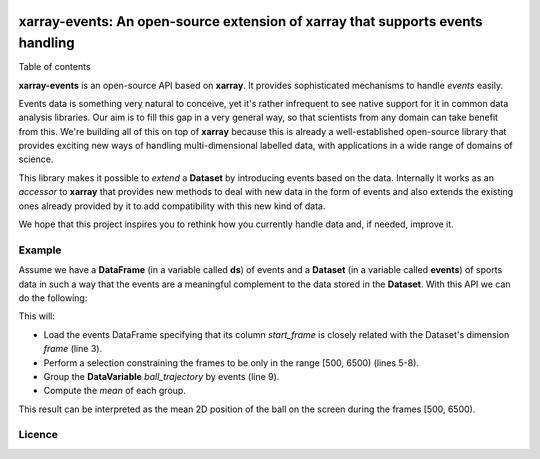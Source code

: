.. image:: https://codecov.io/gh/teibit/xarray-events/branch/master/graph/badge.svg
   :target: https://codecov.io/gh/teibit/xarray-events
   :alt: Code Coverage Status (Codecov)

.. image:: https://travis-ci.com/teibit/xarray-events.svg?branch=master
  :target: https://travis-ci.com/teibit/xarray-events
  :alt: Build Status (Travis CI)

xarray-events: An open-source extension of xarray that supports events handling
*******************************************************************************

Table of contents

**xarray-events** is an open-source API based on **xarray**. It provides
sophisticated mechanisms to handle *events* easily.

Events data is something very natural to conceive, yet it's rather infrequent to
see native support for it in common data analysis libraries. Our aim is to fill
this gap in a very general way, so that scientists from any domain can take
benefit from this. We're building all of this on top of **xarray** because
this is already a well-established open-source library that provides exciting
new ways of handling multi-dimensional labelled data, with applications in a
wide range of domains of science.

This library makes it possible to *extend* a **Dataset** by introducing
events based on the data. Internally it works as an *accessor* to **xarray**
that provides new methods to deal with new data in the form of events and also
extends the existing ones already provided by it to add compatibility with this
new kind of data.

We hope that this project inspires you to rethink how you currently handle data
and, if needed, improve it.

Example
+++++++

Assume we have a **DataFrame** (in a variable called **ds**) of events and a
**Dataset** (in a variable called **events**) of sports data in such a way that
the events are a meaningful complement to the data stored in the **Dataset**.
With this API we can do the following:

.. code-block:: python
    :linenos:

    ds = (
        ds
        .events.load(events, {'start_frame': 'frame'})
        .events.sel({
            'frame': range(500, 6500),
            'start_frame': lambda frame: frame >= 500,
            'end_frame': lambda frame: frame < 6500
        })
        .events.groupby_events('start_frame', 'ball_trajectory', 'ffill')
        .mean()
    )

This will:

-   Load the events DataFrame specifying that its column `start_frame` is
    closely related with the Dataset's dimension `frame` (line 3).

-   Perform a selection constraining the frames to be only in the range
    [500, 6500) (lines 5-8).

-   Group the **DataVariable** `ball_trajectory` by events (line 9).

-   Compute the *mean* of each group.

This result can be interpreted as the mean 2D position of the ball on the screen
during the frames [500, 6500).

Licence
+++++++
